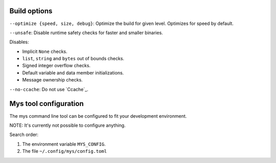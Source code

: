 Build options
-------------

``--optimize {speed, size, debug}``: Optimize the build for given
level. Optimizes for speed by default.

``--unsafe``: Disable runtime safety checks for faster and smaller
binaries.

Disables:

- Implicit ``None`` checks.

- ``list``, ``string`` and ``bytes`` out of bounds checks.

- Signed integer overflow checks.

- Default variable and data member initializations.

- Message ownership checks.

``--no-ccache``: Do not use `Ccache`_.

Mys tool configuration
----------------------

The mys command line tool can be configured to fit your development
environment.

NOTE: It's currently not possible to configure anything.

Search order:

#. The environment variable ``MYS_CONFIG``.

#. The file ``~/.config/mys/config.toml``
